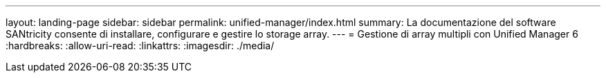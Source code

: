 ---
layout: landing-page 
sidebar: sidebar 
permalink: unified-manager/index.html 
summary: La documentazione del software SANtricity consente di installare, configurare e gestire lo storage array. 
---
= Gestione di array multipli con Unified Manager 6
:hardbreaks:
:allow-uri-read: 
:linkattrs: 
:imagesdir: ./media/


